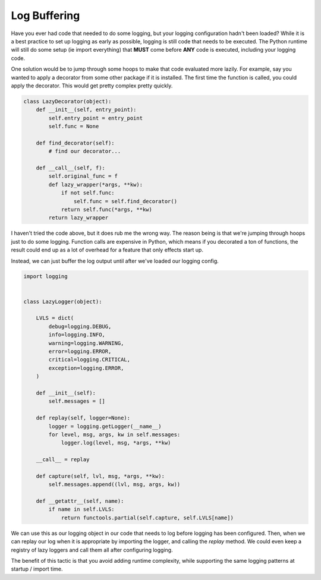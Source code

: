 Log Buffering
=============

Have you ever had code that needed to do some logging, but your
logging configuration hadn't been loaded? While it is a best practice
to set up logging as early as possible, logging is still code that
needs to be executed. The Python runtime will still do some setup (ie
import everything) that **MUST** come before **ANY** code is executed,
including your logging code.

One solution would be to jump through some hoops to make that code
evaluated more lazily. For example, say you wanted to apply a
decorator from some other package if it is installed. The first time
the function is called, you could apply the decorator. This would get
pretty complex pretty quickly.

.. code-block:: python

   class LazyDecorator(object):
       def __init__(self, entry_point):
           self.entry_point = entry_point
	   self.func = None

       def find_decorator(self):
           # find our decorator...

       def __call__(self, f):
           self.original_func = f
	   def lazy_wrapper(*args, **kw):
	       if not self.func:
	           self.func = self.find_decorator()
	       return self.func(*args, **kw)
	   return lazy_wrapper

I haven't tried the code above, but it does rub me the wrong way. The
reason being is that we're jumping through hoops just to do some
logging. Function calls are expensive in Python, which means if you
decorated a ton of functions, the result could end up as a lot of
overhead for a feature that only effects start up.

Instead, we can just buffer the log output until after we've loaded
our logging config.

.. code-block:: python

   import logging


   class LazyLogger(object):

       LVLS = dict(
           debug=logging.DEBUG,
           info=logging.INFO,
           warning=logging.WARNING,
           error=logging.ERROR,
           critical=logging.CRITICAL,
           exception=logging.ERROR,
       )

       def __init__(self):
           self.messages = []

       def replay(self, logger=None):
           logger = logging.getLogger(__name__)
           for level, msg, args, kw in self.messages:
               logger.log(level, msg, *args, **kw)

       __call__ = replay

       def capture(self, lvl, msg, *args, **kw):
           self.messages.append((lvl, msg, args, kw))

       def __getattr__(self, name):
           if name in self.LVLS:
               return functools.partial(self.capture, self.LVLS[name])


We can use this as our logging object in our code that needs to log
before logging has been configured. Then, when we can replay our log
when it is appropriate by importing the logger, and calling the
`replay` method. We could even keep a registry of lazy loggers and
call them all after configuring logging.

The benefit of this tactic is that you avoid adding runtime
complexity, while supporting the same logging patterns at startup /
import time.


.. author:: default
.. categories:: code
.. tags:: python, logging, openstack
.. comments::
